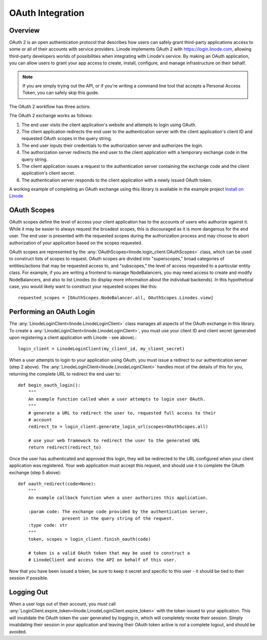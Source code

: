 OAuth Integration
=================

Overview
--------

OAuth 2 is an open authentication protocol that describes how users can safely
grant third-party applications access to some or all of their accounts with
service providers.  Linode implements OAuth 2 with `https://login.linode.com`_,
allowing third-party developers worlds of possibilities when integrating with
Linode's service.  By making an OAuth application, you can allow users to
grant your app access to create, install, configure, and manage infrastructure
on their behalf.

.. _`https://login.linode.com`: https://login.linode.com

.. note::
   If you are simply trying out the API, or if you're writing a command line
   tool that accepts a Personal Access Token, you can safely skip this guide.

The OAuth 2 workflow has three actors:

.. glossary:: 
    
   end user
      The acting user who will log in to the application.

   authentication server
      The server that authorizes logins and issues tokens.  In this case, it will
      be login.linode.com

   client application
      The application you are writing, that Linode users will login to through
      Linode's OAuth server.  You must register OAuth clients at
      https://cloud.linode.com or through
      :any:`create_oauth_client<linode.linode_client.AccountGroup.create_oauth_client>`
      to generate a client ID and client secret (used in the exchange detailed
      below).

The OAuth 2 exchange works as follows:

#. The end user visits the client application's website and attempts to login
   using OAuth.
#. The client application redirects the end user to the authentication server
   with the client application's client ID and requested OAuth scopes in the
   query string.
#. The end user inputs their credentials to the authorization server and
   authorizes the login.
#. The authorization server redirects the end user to the client application
   with a temporary exchange code in the query string.
#. The client application issues a request to the authentication server
   containing the exchange code and the client application's client secret.
#. The authentication server responds to the client application with a newly
   issued OAuth token.

A working example of completing an OAuth exchange using this library is
available in the example project `Install on Linode`_

.. _Install on Linode: https://github.com/linode/python-linode-api/tree/master/examples/install-on-linode

OAuth Scopes
------------

OAuth scopes define the level of access your client application has to the
accounts of users who authorize against it.  While it may be easier to always
request the broadest scopes, this is discouraged as it is more dangerous for
the end user.  The end user is presented with the requested scopes during the
authorization process and may choose to abort authorization of your application
based on the scopes requested.

OAuth scopes are represented by the
:any:`OAuthScopes<linode.login_client.OAuthScopes>` class, which can be used to
construct lists of scopes to request.  OAuth scopes are divided into
"superscopes," broad categories of entities/actions that may be requested
access to, and "subscopes," the level of access requested to a particular
entity class.  For example, if you are writing a frontend to manage
NodeBalancers, you may need access to create and modify NodeBalancers, and also
to list Linodes (to display more information about the individual backends).
In this hypothetical case, you would likely want to construct your requested
scopes like this::

   requested_scopes = [OAuthScopes.NodeBalancer.all, OAuthScopes.Linodes.view]

Performing an OAuth Login
-------------------------

The :any:`LinodeLoginClient<linode.LinodeLoginClient>` class manages all
aspects of the OAuth exchange in this library.  To create a
:any:`LinodeLoginClient<linode.LinodeLoginClient>`, you must use your client ID
and client secret (generated upon registering a client application with Linode -
see above).::

   login_client = LinodeLoginClient(my_client_id, my_client_secret)

When a user attempts to login to your application using OAuth, you must issue a
redirect to our authentication server (step 2 above).  The
:any:`LinodeLoginClient<linode.LinodeLoginClient>` handles most of the details
of this for you, returning the complete URL to redirect the end user to::

   def begin_oauth_login():
       """
       An example function called when a user attempts to login user OAuth.
       """
       # generate a URL to redirect the user to, requested full access to their
       # account
       redirect_to = login_client.generate_login_url(scopes=OAuthScopes.all)

       # use your web framework to redirect the user to the generated URL
       return redirect(redirect_to)

Once the user has authenticated and approved this login, they will be redirected
to the URL configured when your client application was registered.  Your web
application must accept this request, and should use it to complete the OAuth
exchange (step 5 above)::

   def oauth_redirect(code=None):
       """
       An example callback function when a user authorizes this application.

       :param code: The exchange code provided by the authentication server,
                    present in the query string of the request.
       :type code: str
       """
       token, scopes = login_client.finish_oauth(code)

       # token is a valid OAuth token that may be used to construct a
       # LinodeClient and access the API on behalf of this user.
       
Now that you have been issued a token, be sure to keep it secret and specific
to this user - it should be tied to their session if possible.

Logging Out
-----------

When a user logs out of their account, you *must* call
:any:`LoginClient.expire_token<linode.LinodeLoginClient.expire_token>` with the
token issued to your application.  This will invalidate the OAuth token the
user generated by logging in, which will completely revoke their session.
Simply invalidating their session in your application and leaving their OAuth
token active is *not* a complete logout, and should be avoided.
